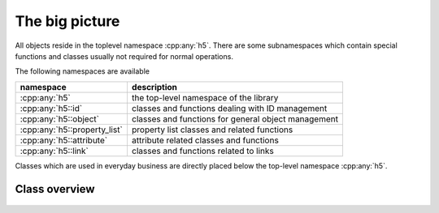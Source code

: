 ===============
The big picture
===============


.. figure:: images/package_overview.png
   :align: center
   :width: 75%
   
All objects reside in the toplevel namespace :cpp:any:`h5`. There are some
subnamespaces which contain special functions and classes usually not required
for normal operations. 

The following namespaces are available

+------------------------------+----------------------------------------+
| namespace                    | description                            |
+==============================+========================================+
| :cpp:any:`h5`                | the top-level namespace of the library |
+------------------------------+----------------------------------------+
| :cpp:any:`h5::id`            | classes and functions dealing with ID  |
|                              | management                             |
+------------------------------+----------------------------------------+
| :cpp:any:`h5::object`        | classes and functions for general      |
|                              | object management                      |
+------------------------------+----------------------------------------+
| :cpp:any:`h5::property_list` | property list classes and related      |
|                              | functions                              |
+------------------------------+----------------------------------------+
| :cpp:any:`h5::attribute`     | attribute related classes and          |
|                              | functions                              |
+------------------------------+----------------------------------------+
| :cpp:any:`h5::link`          | classes and functions related to links |
+------------------------------+----------------------------------------+

Classes which are used in everyday business are directly placed below the 
top-level namespace :cpp:any:`h5`.


Class overview
==============

.. figure:: images/classes_uml.png
   :align: center
   :width: 75%
